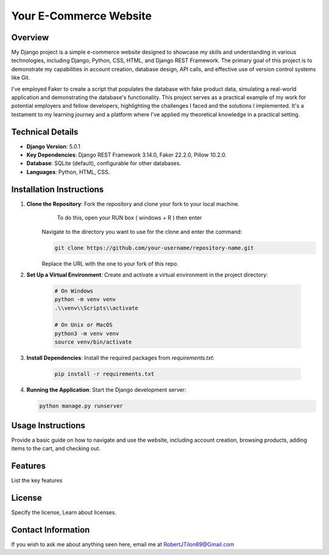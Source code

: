 ===========================
Your E-Commerce Website
===========================

Overview
========
My Django project is a simple e-commerce website designed to showcase my skills
and understanding in various technologies, including Django, Python, CSS, HTML,
and Django REST Framework. The primary goal of this project is to demonstrate 
my capabilities in account creation, database design, API calls, and effective
use of version control systems like Git. 

I've employed Faker to create a script that populates the database with fake 
product data, simulating a real-world application and demonstrating the 
database's functionality. This project serves as a practical example of my 
work for potential employers and fellow developers, highlighting the challenges
I faced and the solutions I implemented. It's a testament to my learning journey 
and a platform where I've applied my theoretical knowledge in a practical setting.


Technical Details
=================
- **Django Version**: 5.0.1
- **Key Dependencies**: Django REST Framework 3.14.0, Faker 22.2.0, Pillow 10.2.0.
- **Database**: SQLite (default), configurable for other databases.
- **Languages**: Python, HTML, CSS.

Installation Instructions
=========================
1. **Clone the Repository**: Fork the repository and clone your fork to your local machine. 
        To do this, open your RUN box ( windows + R ) then enter
    .. code-block:: bash    
        'cmd'
    
    Navigate to the directory you want to use for the clone and enter the command:
        
    .. code-block:: bash
        
      git clone https://github.com/your-username/repository-name.git
        
    Replace the URL with the one to your fork of this repo.

2. **Set Up a Virtual Environment**: Create and activate a virtual environment in the project directory:
        
    .. code-block:: bash

      # On Windows
      python -m venv venv
      .\\venv\\Scripts\\activate

      # On Unix or MacOS
      python3 -m venv venv
      source venv/bin/activate

3. **Install Dependencies**: Install the required packages from `requirements.txt`:

    .. code-block:: bash

      pip install -r requirements.txt
 
4. **Running the Application**: Start the Django development server:

   .. code-block:: bash

      python manage.py runserver

Usage Instructions
==================
Provide a basic guide on how to navigate and use the website, including account creation, browsing products, adding items to the cart, and checking out.

Features
========
List the key features

License
=======
Specify the license, Learn about licenses.

Contact Information
===================
If you wish to ask me about anything seen here, email me at RobertJTilon89@Gmail.com
